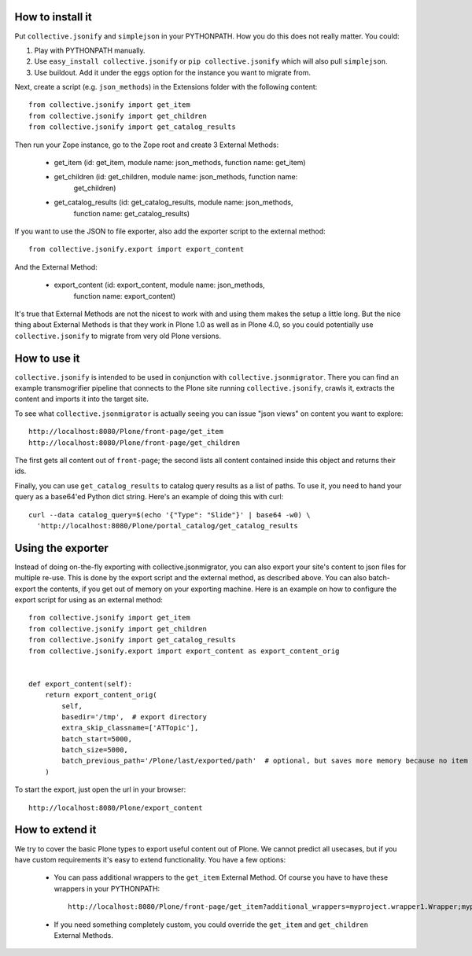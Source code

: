 How to install it
=================

Put ``collective.jsonify`` and ``simplejson`` in your PYTHONPATH. How you do
this does not really matter. You could:

1. Play with PYTHONPATH manually.
2. Use ``easy_install collective.jsonify`` or ``pip collective.jsonify`` which
   will also pull ``simplejson``.
3. Use buildout. Add it under the ``eggs`` option for the instance you want to
   migrate from.

Next, create a script (e.g. ``json_methods``) in the Extensions folder with the
following content::

    from collective.jsonify import get_item
    from collective.jsonify import get_children
    from collective.jsonify import get_catalog_results

Then run your Zope instance, go to the Zope root and create 3 External Methods:

 - get_item (id: get_item, module name: json_methods, function name: get_item)
 - get_children (id: get_children, module name: json_methods, function name:
                get_children)
 - get_catalog_results (id: get_catalog_results, module name: json_methods,
                        function name: get_catalog_results)

If you want to use the JSON to file exporter, also add the exporter script to
the external method::

    from collective.jsonify.export import export_content

And the External Method:

 - export_content (id: export_content, module name: json_methods,
                   function name: export_content)

It's true that External Methods are not the nicest to work with and using them
makes the setup a little long. But the nice thing about External Methods is that
they work in Plone 1.0 as well as in Plone 4.0, so you could potentially use
``collective.jsonify`` to migrate from very old Plone versions.


How to use it
=============

``collective.jsonify`` is intended to be used in conjunction with
``collective.jsonmigrator``. There you can find an example transmogrifier
pipeline that connects to the Plone site running ``collective.jsonify``, crawls
it, extracts the content and imports it into the target site.

To see what ``collective.jsonmigrator`` is actually seeing you can issue "json
views" on content you want to explore::

    http://localhost:8080/Plone/front-page/get_item
    http://localhost:8080/Plone/front-page/get_children

The first gets all content out of ``front-page``; the second lists all content
contained inside this object and returns their ids.

Finally, you can use ``get_catalog_results`` to catalog query results as a list
of paths. To use it, you need to hand your query as a base64'ed Python dict
string. Here's an example of doing this with curl::

    curl --data catalog_query=$(echo '{"Type": "Slide"}' | base64 -w0) \
      'http://localhost:8080/Plone/portal_catalog/get_catalog_results


Using the exporter
==================

Instead of doing on-the-fly exporting with collective.jsonmigrator, you can
also export your site's content to json files for multiple re-use. This is done
by the export script and the external method, as described above. You can also
batch-export the contents, if you get out of memory on your exporting machine.
Here is an example on how to configure the export script for using as an 
external method::

    from collective.jsonify import get_item
    from collective.jsonify import get_children
    from collective.jsonify import get_catalog_results
    from collective.jsonify.export import export_content as export_content_orig


    def export_content(self):
        return export_content_orig(
            self,
            basedir='/tmp',  # export directory
            extra_skip_classname=['ATTopic'],
            batch_start=5000,
            batch_size=5000,
            batch_previous_path='/Plone/last/exported/path'  # optional, but saves more memory because no item has to be jsonified before continuing...
        )

To start the export, just open the url in your browser::
    
    http://localhost:8080/Plone/export_content


How to extend it
================

We try to cover the basic Plone types to export useful content out of Plone. We
cannot predict all usecases, but if you have custom requirements it's easy to
extend functionality. You have a few options:

 - You can pass additional wrappers to the ``get_item`` External Method. Of course you
   have to have these wrappers in your PYTHONPATH::

        http://localhost:8080/Plone/front-page/get_item?additional_wrappers=myproject.wrapper1.Wrapper;myproject.wrapper2.Wrapper

 - If you need something completely custom, you could override the ``get_item``
   and ``get_children`` External Methods.
